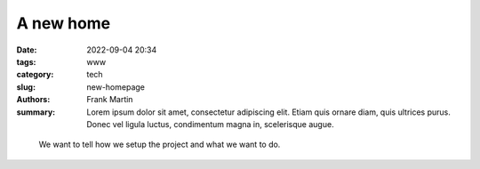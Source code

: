 A new home
==========

:date: 2022-09-04 20:34
:tags: www
:category: tech
:slug: new-homepage
:authors: Frank Martin
:summary: Lorem ipsum dolor sit amet, consectetur adipiscing elit. Etiam quis ornare diam, quis ultrices purus. Donec vel ligula luctus, condimentum magna in, scelerisque augue.

.. figure:: {filename}/images/website-is-done-meme.jpg
   :alt: website is never done meme
   :align: center
   :width: 100%


 We want to tell how we setup the project and what we want to do.

.. .. code-block:: python

   from pelican import create_my_website

   create_my_website(auto_content=True)

.. Wow, that was easy.. Ok that was a lie. But let's document here how this
   site evolved using `Pelican <http://pelicam.com>`_.

.. Initial page
.. ------------
.. I downloaded Pelican and their theme suite, wrote a single article,
.. created a personal github pages project, connected my DNS.. and pushed
.. the project using :code:`make github`

.. .. figure:: {filename}/images/initial-page.png
..    :alt: very first look at the pelican generated website with monospace
..          theme
..    :width: 100%

.. One thing annoyed me already about this theme. It does not cover all rst
.. items. For example it does not have styling for inline code-blocks..